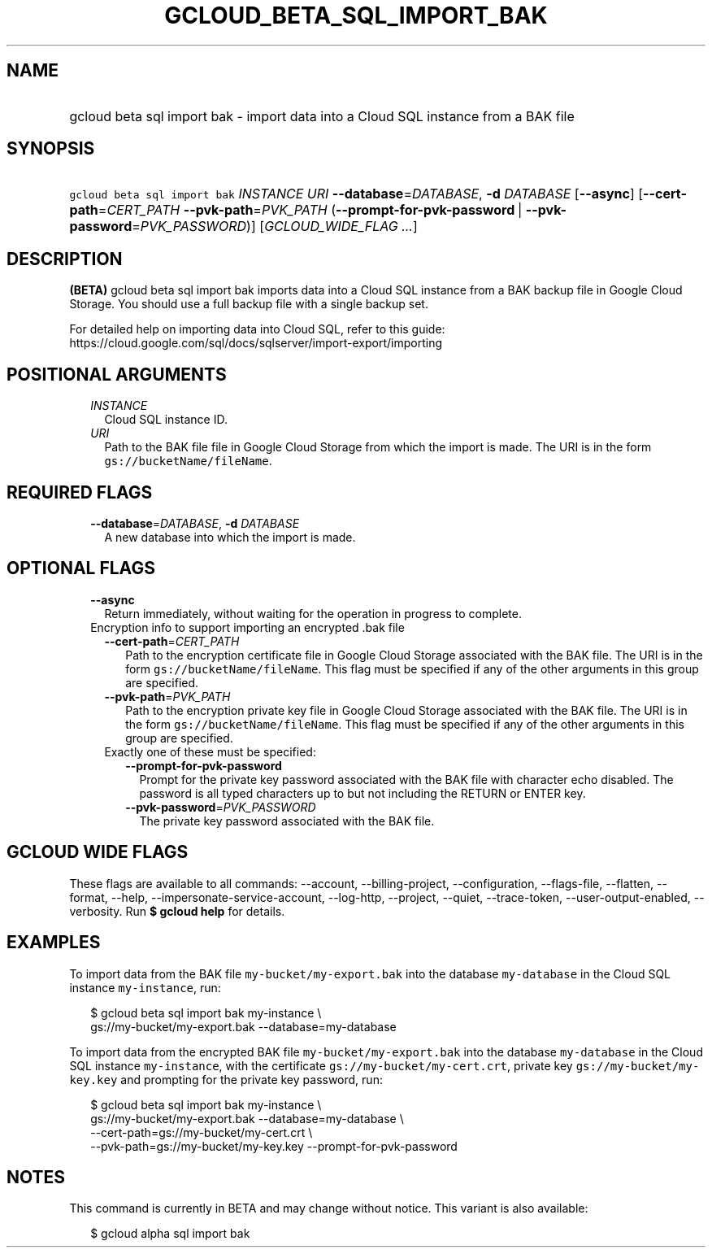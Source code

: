 
.TH "GCLOUD_BETA_SQL_IMPORT_BAK" 1



.SH "NAME"
.HP
gcloud beta sql import bak \- import data into a Cloud SQL instance from a BAK file



.SH "SYNOPSIS"
.HP
\f5gcloud beta sql import bak\fR \fIINSTANCE\fR \fIURI\fR \fB\-\-database\fR=\fIDATABASE\fR, \fB\-d\fR \fIDATABASE\fR [\fB\-\-async\fR] [\fB\-\-cert\-path\fR=\fICERT_PATH\fR\ \fB\-\-pvk\-path\fR=\fIPVK_PATH\fR\ (\fB\-\-prompt\-for\-pvk\-password\fR\ |\ \fB\-\-pvk\-password\fR=\fIPVK_PASSWORD\fR)] [\fIGCLOUD_WIDE_FLAG\ ...\fR]



.SH "DESCRIPTION"

\fB(BETA)\fR gcloud beta sql import bak imports data into a Cloud SQL instance
from a BAK backup file in Google Cloud Storage. You should use a full backup
file with a single backup set.

For detailed help on importing data into Cloud SQL, refer to this guide:
https://cloud.google.com/sql/docs/sqlserver/import\-export/importing



.SH "POSITIONAL ARGUMENTS"

.RS 2m
.TP 2m
\fIINSTANCE\fR
Cloud SQL instance ID.

.TP 2m
\fIURI\fR
Path to the BAK file file in Google Cloud Storage from which the import is made.
The URI is in the form \f5gs://bucketName/fileName\fR.


.RE
.sp

.SH "REQUIRED FLAGS"

.RS 2m
.TP 2m
\fB\-\-database\fR=\fIDATABASE\fR, \fB\-d\fR \fIDATABASE\fR
A new database into which the import is made.


.RE
.sp

.SH "OPTIONAL FLAGS"

.RS 2m
.TP 2m
\fB\-\-async\fR
Return immediately, without waiting for the operation in progress to complete.

.TP 2m

Encryption info to support importing an encrypted .bak file

.RS 2m
.TP 2m
\fB\-\-cert\-path\fR=\fICERT_PATH\fR
Path to the encryption certificate file in Google Cloud Storage associated with
the BAK file. The URI is in the form \f5gs://bucketName/fileName\fR. This flag
must be specified if any of the other arguments in this group are specified.

.TP 2m
\fB\-\-pvk\-path\fR=\fIPVK_PATH\fR
Path to the encryption private key file in Google Cloud Storage associated with
the BAK file. The URI is in the form \f5gs://bucketName/fileName\fR. This flag
must be specified if any of the other arguments in this group are specified.

.TP 2m

Exactly one of these must be specified:

.RS 2m
.TP 2m
\fB\-\-prompt\-for\-pvk\-password\fR
Prompt for the private key password associated with the BAK file with character
echo disabled. The password is all typed characters up to but not including the
RETURN or ENTER key.

.TP 2m
\fB\-\-pvk\-password\fR=\fIPVK_PASSWORD\fR
The private key password associated with the BAK file.


.RE
.RE
.RE
.sp

.SH "GCLOUD WIDE FLAGS"

These flags are available to all commands: \-\-account, \-\-billing\-project,
\-\-configuration, \-\-flags\-file, \-\-flatten, \-\-format, \-\-help,
\-\-impersonate\-service\-account, \-\-log\-http, \-\-project, \-\-quiet,
\-\-trace\-token, \-\-user\-output\-enabled, \-\-verbosity. Run \fB$ gcloud
help\fR for details.



.SH "EXAMPLES"

To import data from the BAK file \f5my\-bucket/my\-export.bak\fR into the
database \f5my\-database\fR in the Cloud SQL instance \f5my\-instance\fR, run:

.RS 2m
$ gcloud beta sql import bak my\-instance \e
    gs://my\-bucket/my\-export.bak \-\-database=my\-database
.RE

To import data from the encrypted BAK file \f5my\-bucket/my\-export.bak\fR into
the database \f5my\-database\fR in the Cloud SQL instance \f5my\-instance\fR,
with the certificate \f5gs://my\-bucket/my\-cert.crt\fR, private key
\f5gs://my\-bucket/my\-key.key\fR and prompting for the private key password,
run:

.RS 2m
$ gcloud beta sql import bak my\-instance \e
    gs://my\-bucket/my\-export.bak \-\-database=my\-database \e
    \-\-cert\-path=gs://my\-bucket/my\-cert.crt \e
    \-\-pvk\-path=gs://my\-bucket/my\-key.key \-\-prompt\-for\-pvk\-password
.RE



.SH "NOTES"

This command is currently in BETA and may change without notice. This variant is
also available:

.RS 2m
$ gcloud alpha sql import bak
.RE

